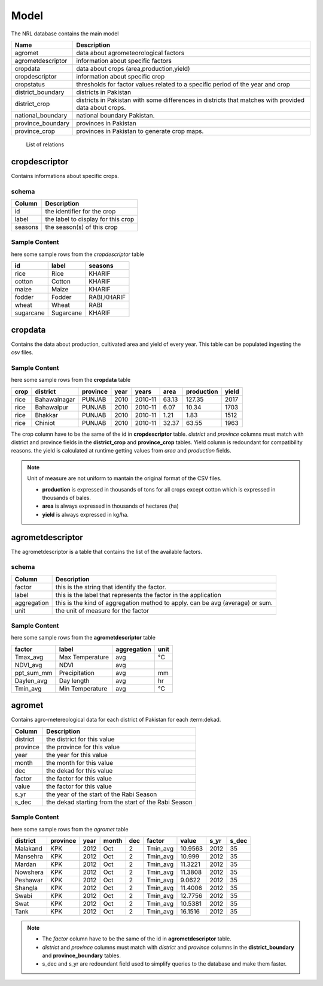﻿.. module:: cippak.admin.arch.model
   :synopsis: Learn about how to configure Crop Information Portal Model.

.. _cippak.admin.arch.model:

********
Model
********

The NRL database contains the main model

=================== ===================================================================================================
       Name          Description
=================== ===================================================================================================
 agromet             data about agrometeorological factors
 agrometdescriptor   information about specific factors
 cropdata            data about crops (area,production,yield)
 cropdescriptor      information about specific crop
 cropstatus          thresholds for factor values related to a specific period of the year and crop
 district_boundary   districts in Pakistan 
 district_crop       districts in Pakistan with some differences in districts that matches with provided data about crops.
 national_boundary   national boundary Pakistan. 
 province_boundary   provinces in Pakistan
 province_crop       provinces in Pakistan to generate crop maps.
=================== ===================================================================================================
        List of relations
 
 
cropdescriptor
===============
Contains informations about specific crops.

schema
^^^^^^

========   ====================================
 Column    Description
========   ====================================
 id        the identifier for the crop
 label     the label to display for this crop
 seasons   the season(s) of this crop
========   ====================================
 

Sample Content 
^^^^^^^^^^^^^^

here some sample rows from the *cropdescriptor* table

=========== =========== =============
     id         label       seasons
=========== =========== =============
 rice        Rice        KHARIF
 cotton      Cotton      KHARIF
 maize       Maize       KHARIF
 fodder      Fodder      RABI,KHARIF
 wheat       Wheat       RABI
 sugarcane   Sugarcane   KHARIF
=========== =========== =============

cropdata
========

Contains the data about production, cultivated area and yield of every year. This table can be 
populated ingesting the csv files.

Sample Content 
^^^^^^^^^^^^^^
here some sample rows from the **cropdata** table

====== ============== =========== ====== =========== ======= ============ ======= 
 crop     district     province    year     years     area    production   yield   
====== ============== =========== ====== =========== ======= ============ ======= 
 rice   Bahawalnagar   PUNJAB      2010   2010-11     63.13       127.35    2017  
 rice   Bahawalpur     PUNJAB      2010   2010-11      6.07        10.34    1703  
 rice   Bhakkar        PUNJAB      2010   2010-11      1.21         1.83    1512  
 rice   Chiniot        PUNJAB      2010   2010-11     32.37        63.55    1963  
====== ============== =========== ====== =========== ======= ============ ======= 

The crop column have to be the same of the id in **cropdescriptor** table.
*district* and *province* columns must match with district and province fields in the **district_crop** and **province_crop** tables.
Yield column is redoundant for compatibility reasons. the yield is calculated at runtime getting values from *area* and *production* fields.

.. note:: Unit of measure are not uniform to mantain the original format of the CSV files.

        * **production** is expressed in thousands of tons for all crops except cotton which is expressed in thousands of bales.
        * **area** is always expressed in thousands of hectares (ha)
        * **yield** is always expressed in kg/ha.


agrometdescriptor
=================

The agrometdescriptor is a table that contains the list of the available factors. 

schema
^^^^^^

==============  =================================================================================
   Column       Description
==============  =================================================================================
 factor          this is the string that identify the factor.
 label           this is the label that represents the factor in the application
 aggregation     this is the kind of aggregation method to apply. can be avg (average) or sum.
 unit            the unit of measure for the factor
==============  =================================================================================

Sample Content 
^^^^^^^^^^^^^^
 
here some sample rows from the **agrometdescriptor** table

 
============ ================= ============= ======
   factor          label        aggregation   unit
============ ================= ============= ======
 Tmax_avg     Max Temperature   avg           °C
 NDVI_avg     NDVI              avg          
 ppt_sum_mm   Precipitation     avg           mm
 Daylen_avg   Day length        avg           hr
 Tmin_avg     Min Temperature   avg           °C
============ ================= ============= ======

agromet
=======

Contains  agro-metereological data for each district of Pakistan for each :term:dekad.

==============  =================================================================================
   Column       Description
==============  =================================================================================  
 district       the district for this value
 province       the province for this value
 year           the year for this value
 month          the month for this value
 dec            the dekad for this value
 factor         the factor for this value
 value          the factor for this value
 s_yr           the year of the start of the Rabi Season
 s_dec          the dekad starting from the start of the Rabi Season
==============  =================================================================================  

Sample Content
^^^^^^^^^^^^^^

here some sample rows from the *agromet* table

=========== ========== ====== ======= ===== ========== ========= ====== ======= 
 district    province   year   month   dec    factor     value    s_yr   s_dec  
=========== ========== ====== ======= ===== ========== ========= ====== ======= 
 Malakand    KPK        2012   Oct       2   Tmin_avg   10.9563   2012      35  
 Mansehra    KPK        2012   Oct       2   Tmin_avg    10.999   2012      35  
 Mardan      KPK        2012   Oct       2   Tmin_avg   11.3221   2012      35  
 Nowshera    KPK        2012   Oct       2   Tmin_avg   11.3808   2012      35  
 Peshawar    KPK        2012   Oct       2   Tmin_avg    9.0622   2012      35  
 Shangla     KPK        2012   Oct       2   Tmin_avg   11.4006   2012      35  
 Swabi       KPK        2012   Oct       2   Tmin_avg   12.7756   2012      35  
 Swat        KPK        2012   Oct       2   Tmin_avg   10.5381   2012      35  
 Tank        KPK        2012   Oct       2   Tmin_avg   16.1516   2012      35  
=========== ========== ====== ======= ===== ========== ========= ====== =======

.. note::
    * The *factor* column have to be the same of the id in **agrometdescriptor** table.
    * *district* and *province* columns must match with *district* and *province* columns in the **district_boundary** and **province_boundary** tables.
    * s_dec and s_yr are redoundant field used to simplify queries to the database and make them faster.


 
 